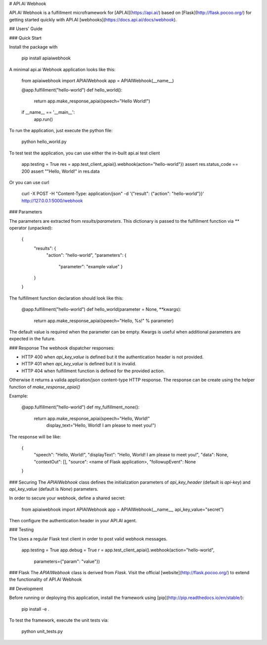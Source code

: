 # API.AI Webhook

API.AI Webhook is a fulfillment microframework for [API.AI](https://api.ai/) based on [Flask](http://flask.pocoo.org/) for getting started quickly with API.AI [webhooks](https://docs.api.ai/docs/webhook). 

## Users' Guide 

### Quick Start

Install the package with 
    
    pip install apiaiwebhook
    
A minimal api.ai Webhook application looks like this:
    
    from apiaiwebhook import APIAIWebhook
    app = APIAIWebhook(__name__)
    
    @app.fulfillment("hello-world")
    def hello_world():
        return app.make_response_apiai(speech="Hello World!")

    if __name__ == '__main__':
        app.run()

To run the application, just execute the python file:

    python hello_world.py

To test test the application, you can use either the in-built api.ai test client

    app.testing = True
    res = app.test_client_apiai().webhook(action="hello-world"})
    assert res.status_code == 200
    assert ""Hello, World!" in res.data

Or you can use curl

    curl -X POST -H "Content-Type: application/json" -d '{"result": {"action": "hello-world"}}' http://127.0.0.1:5000/webhook

### Parameters

The parameters are extracted from `results/parameters`.
This dictionary is passed to the fulfillment function via  `**` operator (unpacked):

    {
        "results": {
            "action": "hello-world",
            "parameters": {
                "parameter": "example value"
                }
        }
    }

The fulfillment function declaration should look like this:

    @app.fulfillment("hello-world")
    def hello_world(parameter = None, **kwargs):
        return app.make_response_apiai(speech="Hello, %s!" % parameter)

The default value is required when the parameter can be empty.
Kwargs is useful when additional parameters are expected in the future.

### Response
The webhook dispatcher responses:

* HTTP 400 when `api_key_value` is defined but it the authentication header is not provided.
* HTTP 401 when `api_key_value` is defined but it is invalid.
* HTTP 404 when fulfillment function is defined for the provided action.

Otherwise it returns a valida application/json content-type HTTP response.
The response can be create using the helper function of `make_response_apiai()`

Example:

        @app.fulfillment("hello-world")
        def my_fulfillment_none():
            return app.make_response_apiai(speech="Hello, World!"
                                           display_text="Hello, World! I am please to meet you!")

The response will be like:

        {
            "speech": "Hello, World!",
            "displayText": "Hello, World! I am please to meet you!",
            "data": None,
            "contextOut": [],
            "source": <name of Flask application>,
            "followupEvent": None
        }

### Securing
The `APIAIWebhook` class defines the initialization parameters of `api_key_header` (default is `api-key`) and `api_key_value` (default is `None`) parameters.

In order to secure your webhook, define a shared secret:

    from apiaiwebhook import APIAIWebhook
    app = APIAIWebhook(__name__, api_key_value="secret")

Then configure the authentication header in your API.AI agent.

### Testing

The Uses a regular Flask test client in order to post valid webhook messages.

    app.testing = True
    app.debug = True
    r = app.test_client_apiai().webhook(action="hello-world",
                                        parameters={"param": "value"})

### Flask
The `APIAIWebhook` class is derived from `Flask`. Visit the official [website](http://flask.pocoo.org/) to extend the functionality of API.AI Webhook 

## Development

Before running or deploying this application, install the framework using
[pip](http://pip.readthedocs.io/en/stable/):

    pip install -e .
    
To test the framework, execute the unit tests via:

    python unit_tests.py
